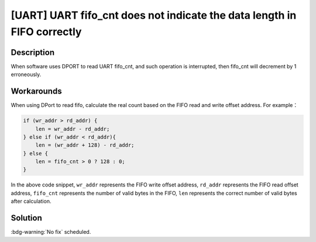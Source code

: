 [UART] UART fifo_cnt does not indicate the data length in FIFO correctly
~~~~~~~~~~~~~~~~~~~~~~~~~~~~~~~~~~~~~~~~~~~~~~~~~~~~~~~~~~~~~~~~~~~~~~~~~~~~~~~

.. only:: esp32

   .. tags::

      v0.0, v1.0, v1.1, v3.0, v3.1

Description
^^^^^^^^^^^

When software uses DPORT to read UART fifo_cnt, and such operation is interrupted, then fifo_cnt will decrement by 1 erroneously.

Workarounds
^^^^^^^^^^^

When using DPort to read fifo, calculate the real count based on the FIFO read and write offset address. For example：

.. code-block::

    if (wr_addr > rd_addr) {
        len = wr_addr - rd_addr;
    } else if (wr_addr < rd_addr){
        len = (wr_addr + 128) - rd_addr;
    } else {
        len = fifo_cnt > 0 ? 128 : 0;
    }

In the above code snippet, ``wr_addr`` represents the FIFO write offset address, ``rd_addr`` represents the FIFO read offset address, ``fifo_cnt`` represents the number of valid bytes in the FIFO, ``len`` represents the correct number of valid bytes after calculation.

Solution
^^^^^^^^

:bdg-warning:`No fix` scheduled.
